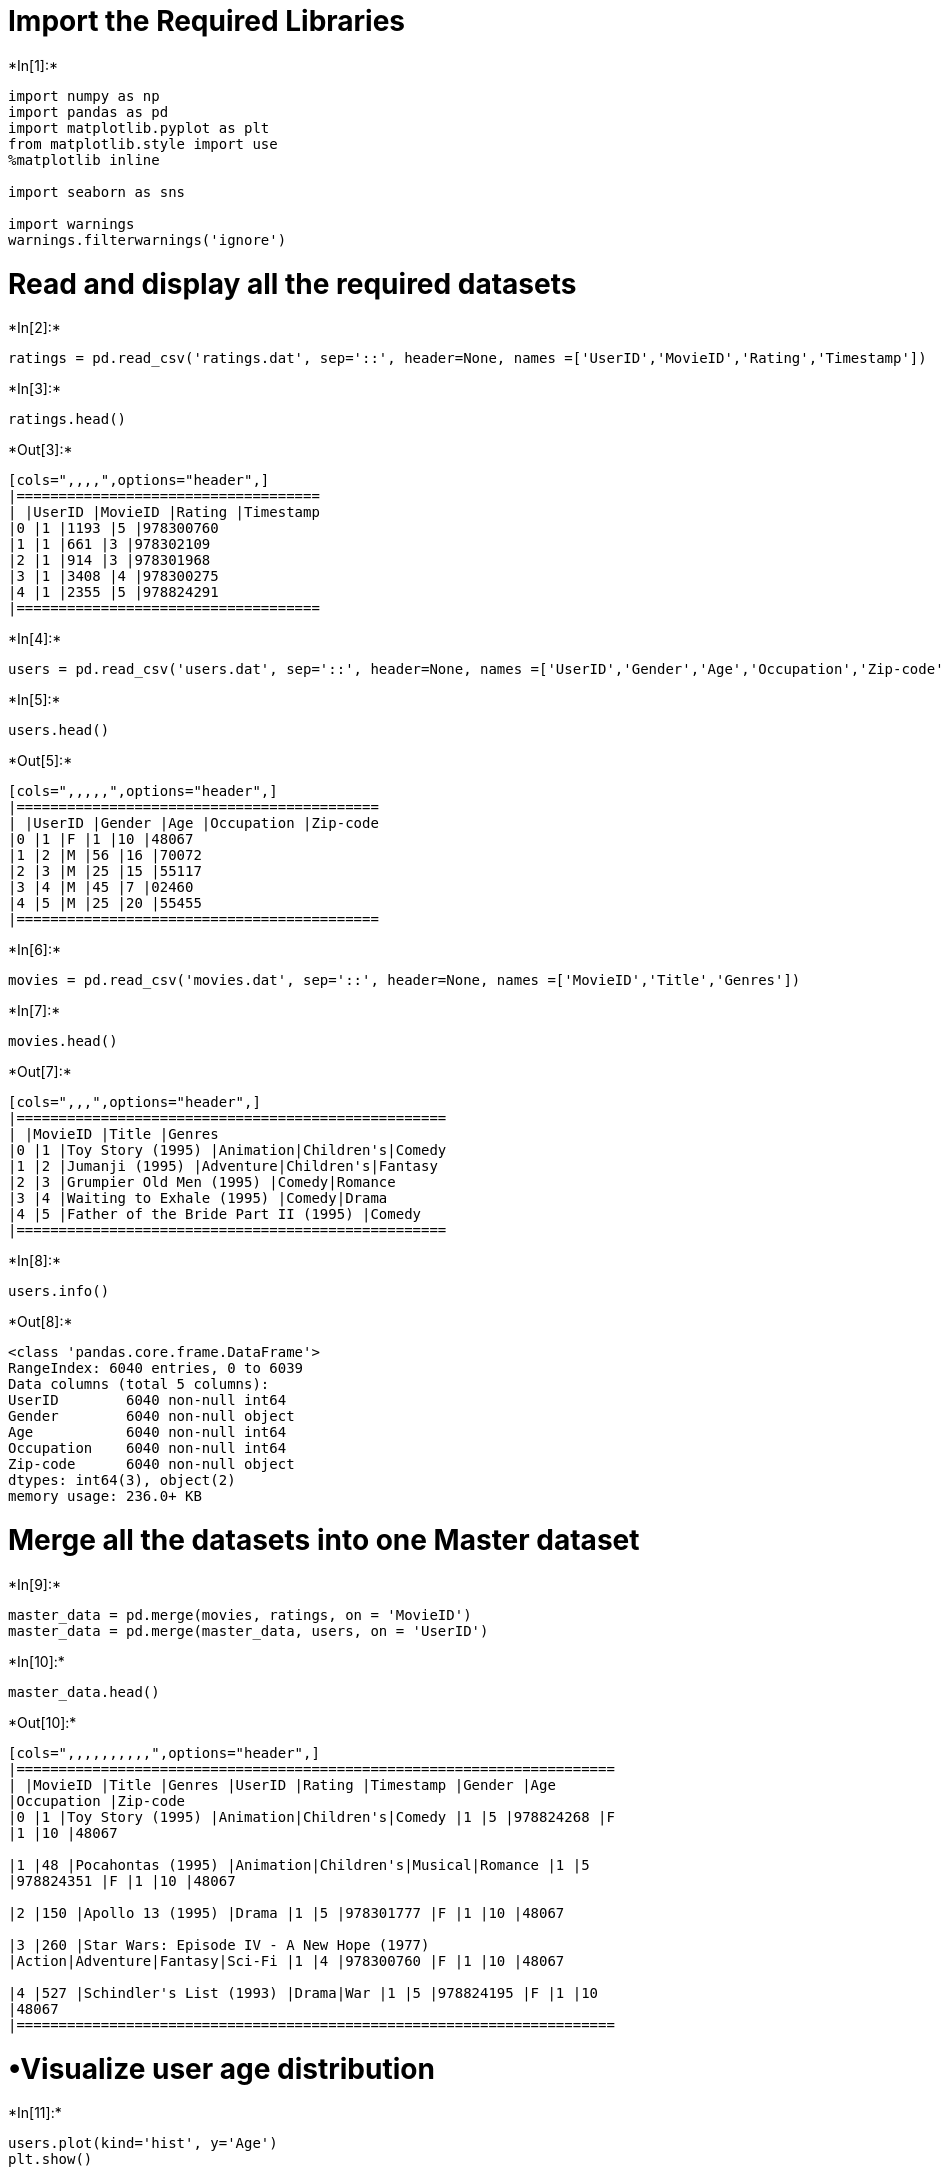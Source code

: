 = Import the Required Libraries


+*In[1]:*+
[source, ipython3]
----
import numpy as np
import pandas as pd
import matplotlib.pyplot as plt
from matplotlib.style import use
%matplotlib inline

import seaborn as sns

import warnings 
warnings.filterwarnings('ignore') 
----

= Read and display all the required datasets


+*In[2]:*+
[source, ipython3]
----
ratings = pd.read_csv('ratings.dat', sep='::', header=None, names =['UserID','MovieID','Rating','Timestamp'])
----


+*In[3]:*+
[source, ipython3]
----
ratings.head()
----


+*Out[3]:*+
----
[cols=",,,,",options="header",]
|====================================
| |UserID |MovieID |Rating |Timestamp
|0 |1 |1193 |5 |978300760
|1 |1 |661 |3 |978302109
|2 |1 |914 |3 |978301968
|3 |1 |3408 |4 |978300275
|4 |1 |2355 |5 |978824291
|====================================
----


+*In[4]:*+
[source, ipython3]
----
users = pd.read_csv('users.dat', sep='::', header=None, names =['UserID','Gender','Age','Occupation','Zip-code'])
----


+*In[5]:*+
[source, ipython3]
----
users.head()
----


+*Out[5]:*+
----
[cols=",,,,,",options="header",]
|===========================================
| |UserID |Gender |Age |Occupation |Zip-code
|0 |1 |F |1 |10 |48067
|1 |2 |M |56 |16 |70072
|2 |3 |M |25 |15 |55117
|3 |4 |M |45 |7 |02460
|4 |5 |M |25 |20 |55455
|===========================================
----


+*In[6]:*+
[source, ipython3]
----
movies = pd.read_csv('movies.dat', sep='::', header=None, names =['MovieID','Title','Genres'])
----


+*In[7]:*+
[source, ipython3]
----
movies.head()
----


+*Out[7]:*+
----
[cols=",,,",options="header",]
|===================================================
| |MovieID |Title |Genres
|0 |1 |Toy Story (1995) |Animation|Children's|Comedy
|1 |2 |Jumanji (1995) |Adventure|Children's|Fantasy
|2 |3 |Grumpier Old Men (1995) |Comedy|Romance
|3 |4 |Waiting to Exhale (1995) |Comedy|Drama
|4 |5 |Father of the Bride Part II (1995) |Comedy
|===================================================
----


+*In[8]:*+
[source, ipython3]
----
users.info()
----


+*Out[8]:*+
----
<class 'pandas.core.frame.DataFrame'>
RangeIndex: 6040 entries, 0 to 6039
Data columns (total 5 columns):
UserID        6040 non-null int64
Gender        6040 non-null object
Age           6040 non-null int64
Occupation    6040 non-null int64
Zip-code      6040 non-null object
dtypes: int64(3), object(2)
memory usage: 236.0+ KB
----

= Merge all the datasets into one Master dataset


+*In[9]:*+
[source, ipython3]
----
master_data = pd.merge(movies, ratings, on = 'MovieID')
master_data = pd.merge(master_data, users, on = 'UserID')
----


+*In[10]:*+
[source, ipython3]
----
master_data.head()
----


+*Out[10]:*+
----
[cols=",,,,,,,,,,",options="header",]
|=======================================================================
| |MovieID |Title |Genres |UserID |Rating |Timestamp |Gender |Age
|Occupation |Zip-code
|0 |1 |Toy Story (1995) |Animation|Children's|Comedy |1 |5 |978824268 |F
|1 |10 |48067

|1 |48 |Pocahontas (1995) |Animation|Children's|Musical|Romance |1 |5
|978824351 |F |1 |10 |48067

|2 |150 |Apollo 13 (1995) |Drama |1 |5 |978301777 |F |1 |10 |48067

|3 |260 |Star Wars: Episode IV - A New Hope (1977)
|Action|Adventure|Fantasy|Sci-Fi |1 |4 |978300760 |F |1 |10 |48067

|4 |527 |Schindler's List (1993) |Drama|War |1 |5 |978824195 |F |1 |10
|48067
|=======================================================================
----

= •Visualize user age distribution


+*In[11]:*+
[source, ipython3]
----
users.plot(kind='hist', y='Age')
plt.show()
----


+*Out[11]:*+
----
![png](output_14_0.png)
----


+*In[12]:*+
[source, ipython3]
----
# Visualize age distribution of users
users.Age.plot.hist(bins=50)
plt.style.use('ggplot')
plt.title('User Age Distribution')
plt.xlabel('Age')
plt.show()
----


+*Out[12]:*+
----
![png](output_15_0.png)
----

= •Visualize overall rating by users


+*In[13]:*+
[source, ipython3]
----
ratings.plot(kind='hist', y='Rating')
plt.show()
----


+*Out[13]:*+
----
![png](output_17_0.png)
----

= •Find and visualize the user rating of the movie ``Toy Story''


+*In[14]:*+
[source, ipython3]
----
ToyStory = ratings[ratings["MovieID"] == 1]
ToyStory.head(10)
----


+*Out[14]:*+
----
[cols=",,,,",options="header",]
|====================================
| |UserID |MovieID |Rating |Timestamp
|40 |1 |1 |5 |978824268
|469 |6 |1 |4 |978237008
|581 |8 |1 |4 |978233496
|711 |9 |1 |5 |978225952
|837 |10 |1 |5 |978226474
|1966 |18 |1 |4 |978154768
|2276 |19 |1 |5 |978555994
|2530 |21 |1 |3 |978139347
|2870 |23 |1 |4 |978463614
|3405 |26 |1 |3 |978130703
|====================================
----


+*In[15]:*+
[source, ipython3]
----
ToyStory.plot(kind='hist', y='Rating')
plt.show()
----


+*Out[15]:*+
----
![png](output_20_0.png)
----

= •Find and visualize the viewership of the movie ``Toy Story'' by age
group


+*In[16]:*+
[source, ipython3]
----
merge1 = pd.merge(ToyStory, users, on = 'UserID')
merge1.head()
----


+*Out[16]:*+
----
[cols=",,,,,,,,",options="header",]
|=======================================================================
| |UserID |MovieID |Rating |Timestamp |Gender |Age |Occupation |Zip-code
|0 |1 |1 |5 |978824268 |F |1 |10 |48067
|1 |6 |1 |4 |978237008 |F |50 |9 |55117
|2 |8 |1 |4 |978233496 |M |25 |12 |11413
|3 |9 |1 |5 |978225952 |M |25 |17 |61614
|4 |10 |1 |5 |978226474 |F |35 |1 |95370
|=======================================================================
----


+*In[17]:*+
[source, ipython3]
----
merge1.plot(kind='hist', y='Age')
plt.show()
----


+*Out[17]:*+
----
![png](output_23_0.png)
----

= •Find and visualize the top 25 movies by viewership rating


+*In[18]:*+
[source, ipython3]
----
merge2 = pd.merge(movies, ratings, on = 'MovieID')
merge2.head()
----


+*Out[18]:*+
----
[cols=",,,,,,",options="header",]
|=====================================================================
| |MovieID |Title |Genres |UserID |Rating |Timestamp
|0 |1 |Toy Story (1995) |Animation|Children's|Comedy |1 |5 |978824268
|1 |1 |Toy Story (1995) |Animation|Children's|Comedy |6 |4 |978237008
|2 |1 |Toy Story (1995) |Animation|Children's|Comedy |8 |4 |978233496
|3 |1 |Toy Story (1995) |Animation|Children's|Comedy |9 |5 |978225952
|4 |1 |Toy Story (1995) |Animation|Children's|Comedy |10 |5 |978226474
|=====================================================================
----


+*In[19]:*+
[source, ipython3]
----
Top25 = merge2["MovieID"].value_counts().head(25)
----


+*In[20]:*+
[source, ipython3]
----
Top25 = pd.DataFrame(Top25, columns=['MovieID'])
----


+*In[21]:*+
[source, ipython3]
----
Top25.plot(kind='barh')
----


+*Out[21]:*+
----<matplotlib.axes._subplots.AxesSubplot at 0x28f3407a9b0>
![png](output_28_1.png)
----


+*In[22]:*+
[source, ipython3]
----
Top = merge2["Title"].value_counts().head(25)
Top = pd.DataFrame(Top, columns=['Title'])
Top.plot(kind='barh')
----


+*Out[22]:*+
----<matplotlib.axes._subplots.AxesSubplot at 0x28f2ad90fd0>
![png](output_29_1.png)
----

= •Find the rating for a particular user of user id = 2696


+*In[23]:*+
[source, ipython3]
----
merge3 = pd.merge(ratings, users, on = 'UserID')
----


+*In[24]:*+
[source, ipython3]
----
User_2696 = merge3[merge3["UserID"] == 2696]
----


+*In[25]:*+
[source, ipython3]
----
User_2696
----


+*Out[25]:*+
----
[cols=",,,,,,,,",options="header",]
|=======================================================================
| |UserID |MovieID |Rating |Timestamp |Gender |Age |Occupation |Zip-code
|440667 |2696 |1258 |4 |973308710 |M |25 |7 |24210
|440668 |2696 |1270 |2 |973308676 |M |25 |7 |24210
|440669 |2696 |1617 |4 |973308842 |M |25 |7 |24210
|440670 |2696 |1625 |4 |973308842 |M |25 |7 |24210
|440671 |2696 |1644 |2 |973308920 |M |25 |7 |24210
|440672 |2696 |1645 |4 |973308904 |M |25 |7 |24210
|440673 |2696 |1805 |4 |973308886 |M |25 |7 |24210
|440674 |2696 |1892 |4 |973308904 |M |25 |7 |24210
|440675 |2696 |800 |5 |973308842 |M |25 |7 |24210
|440676 |2696 |2338 |2 |973308920 |M |25 |7 |24210
|440677 |2696 |1711 |4 |973308904 |M |25 |7 |24210
|440678 |2696 |3176 |4 |973308865 |M |25 |7 |24210
|440679 |2696 |2389 |4 |973308710 |M |25 |7 |24210
|440680 |2696 |1589 |3 |973308865 |M |25 |7 |24210
|440681 |2696 |2713 |1 |973308710 |M |25 |7 |24210
|440682 |2696 |3386 |1 |973308842 |M |25 |7 |24210
|440683 |2696 |1783 |4 |973308865 |M |25 |7 |24210
|440684 |2696 |350 |3 |973308886 |M |25 |7 |24210
|440685 |2696 |1092 |4 |973308886 |M |25 |7 |24210
|440686 |2696 |1097 |3 |973308690 |M |25 |7 |24210
|=======================================================================
----

= Visualize the rating data by user of user id = 2696


+*In[26]:*+
[source, ipython3]
----
User_2696.plot(kind='hist', y='Rating')
----


+*Out[26]:*+
----<matplotlib.axes._subplots.AxesSubplot at 0x28f2adbdac8>
![png](output_35_1.png)
----

= Feature Engineering

= Find out all the unique genres


+*In[27]:*+
[source, ipython3]
----
movies.Genres.head()
----


+*Out[27]:*+
----0     Animation|Children's|Comedy
1    Adventure|Children's|Fantasy
2                  Comedy|Romance
3                    Comedy|Drama
4                          Comedy
Name: Genres, dtype: object----


+*In[28]:*+
[source, ipython3]
----
genres = []
for i in movies["Genres"]:
    temp=i.split("|")
    genres.extend(temp)
unique_genres=list(set(genres))
print(unique_genres)
print(len(unique_genres))
----


+*Out[28]:*+
----
['Musical', 'Mystery', 'Western', 'Horror', 'Fantasy', "Children's", 'Thriller', 'Drama', 'Action', 'Crime', 'Documentary', 'Animation', 'Adventure', 'Romance', 'Sci-Fi', 'Film-Noir', 'Comedy', 'War']
18
----

= Genre category with a one-hot encoding

= First Way


+*In[29]:*+
[source, ipython3]
----
unique_genres=pd.Series(unique_genres)
unique_genres
----


+*Out[29]:*+
----0         Musical
1         Mystery
2         Western
3          Horror
4         Fantasy
5      Children's
6        Thriller
7           Drama
8          Action
9           Crime
10    Documentary
11      Animation
12      Adventure
13        Romance
14         Sci-Fi
15      Film-Noir
16         Comedy
17            War
dtype: object----


+*In[30]:*+
[source, ipython3]
----
movies.Genres = movies.Genres.str.split("|")
movies.Genres[:3]
----


+*Out[30]:*+
----0     [Animation, Children's, Comedy]
1    [Adventure, Children's, Fantasy]
2                   [Comedy, Romance]
Name: Genres, dtype: object----


+*In[31]:*+
[source, ipython3]
----
df = pd.DataFrame()
for row in movies.Genres:
    a= unique_genres.isin(row)
    df= df.append(a,ignore_index=True)
df[:5]
----


+*Out[31]:*+
----
[cols=",,,,,,,,,,,,,,,,,,",options="header",]
|=======================================================================
| |0 |1 |2 |3 |4 |5 |6 |7 |8 |9 |10 |11 |12 |13 |14 |15 |16 |17
|0 |0.0 |0.0 |0.0 |0.0 |0.0 |1.0 |0.0 |0.0 |0.0 |0.0 |0.0 |1.0 |0.0 |0.0
|0.0 |0.0 |1.0 |0.0

|1 |0.0 |0.0 |0.0 |0.0 |1.0 |1.0 |0.0 |0.0 |0.0 |0.0 |0.0 |0.0 |1.0 |0.0
|0.0 |0.0 |0.0 |0.0

|2 |0.0 |0.0 |0.0 |0.0 |0.0 |0.0 |0.0 |0.0 |0.0 |0.0 |0.0 |0.0 |0.0 |1.0
|0.0 |0.0 |1.0 |0.0

|3 |0.0 |0.0 |0.0 |0.0 |0.0 |0.0 |0.0 |1.0 |0.0 |0.0 |0.0 |0.0 |0.0 |0.0
|0.0 |0.0 |1.0 |0.0

|4 |0.0 |0.0 |0.0 |0.0 |0.0 |0.0 |0.0 |0.0 |0.0 |0.0 |0.0 |0.0 |0.0 |0.0
|0.0 |0.0 |1.0 |0.0
|=======================================================================
----


+*In[32]:*+
[source, ipython3]
----
df.columns=unique_genres
df.head()
----


+*Out[32]:*+
----
[cols=",,,,,,,,,,,,,,,,,,",options="header",]
|=======================================================================
| |Musical |Mystery |Western |Horror |Fantasy |Children's |Thriller
|Drama |Action |Crime |Documentary |Animation |Adventure |Romance
|Sci-Fi |Film-Noir |Comedy |War
|0 |0.0 |0.0 |0.0 |0.0 |0.0 |1.0 |0.0 |0.0 |0.0 |0.0 |0.0 |1.0 |0.0 |0.0
|0.0 |0.0 |1.0 |0.0

|1 |0.0 |0.0 |0.0 |0.0 |1.0 |1.0 |0.0 |0.0 |0.0 |0.0 |0.0 |0.0 |1.0 |0.0
|0.0 |0.0 |0.0 |0.0

|2 |0.0 |0.0 |0.0 |0.0 |0.0 |0.0 |0.0 |0.0 |0.0 |0.0 |0.0 |0.0 |0.0 |1.0
|0.0 |0.0 |1.0 |0.0

|3 |0.0 |0.0 |0.0 |0.0 |0.0 |0.0 |0.0 |1.0 |0.0 |0.0 |0.0 |0.0 |0.0 |0.0
|0.0 |0.0 |1.0 |0.0

|4 |0.0 |0.0 |0.0 |0.0 |0.0 |0.0 |0.0 |0.0 |0.0 |0.0 |0.0 |0.0 |0.0 |0.0
|0.0 |0.0 |1.0 |0.0
|=======================================================================
----


+*In[33]:*+
[source, ipython3]
----
movies = pd.concat((movies ,df),axis=1)
movies.head()
----


+*Out[33]:*+
----
[cols=",,,,,,,,,,,,,,,,,,,,,",options="header",]
|=======================================================================
| |MovieID |Title |Genres |Musical |Mystery |Western |Horror |Fantasy
|Children's |Thriller |... |Action |Crime |Documentary |Animation
|Adventure |Romance |Sci-Fi |Film-Noir |Comedy |War
|0 |1 |Toy Story (1995) |[Animation, Children's, Comedy] |0.0 |0.0 |0.0
|0.0 |0.0 |1.0 |0.0 |... |0.0 |0.0 |0.0 |1.0 |0.0 |0.0 |0.0 |0.0 |1.0
|0.0

|1 |2 |Jumanji (1995) |[Adventure, Children's, Fantasy] |0.0 |0.0 |0.0
|0.0 |1.0 |1.0 |0.0 |... |0.0 |0.0 |0.0 |0.0 |1.0 |0.0 |0.0 |0.0 |0.0
|0.0

|2 |3 |Grumpier Old Men (1995) |[Comedy, Romance] |0.0 |0.0 |0.0 |0.0
|0.0 |0.0 |0.0 |... |0.0 |0.0 |0.0 |0.0 |0.0 |1.0 |0.0 |0.0 |1.0 |0.0

|3 |4 |Waiting to Exhale (1995) |[Comedy, Drama] |0.0 |0.0 |0.0 |0.0
|0.0 |0.0 |0.0 |... |0.0 |0.0 |0.0 |0.0 |0.0 |0.0 |0.0 |0.0 |1.0 |0.0

|4 |5 |Father of the Bride Part II (1995) |[Comedy] |0.0 |0.0 |0.0 |0.0
|0.0 |0.0 |0.0 |... |0.0 |0.0 |0.0 |0.0 |0.0 |0.0 |0.0 |0.0 |1.0 |0.0
|=======================================================================

5 rows × 21 columns
----

= Second Way


+*In[34]:*+
[source, ipython3]
----
unique_genres
----


+*Out[34]:*+
----0         Musical
1         Mystery
2         Western
3          Horror
4         Fantasy
5      Children's
6        Thriller
7           Drama
8          Action
9           Crime
10    Documentary
11      Animation
12      Adventure
13        Romance
14         Sci-Fi
15      Film-Noir
16         Comedy
17            War
dtype: object----


+*In[35]:*+
[source, ipython3]
----
movies = pd.read_csv('movies.dat', sep='::', header=None, names =['MovieID','Title','Genres'])
movies.head()
----


+*Out[35]:*+
----
[cols=",,,",options="header",]
|===================================================
| |MovieID |Title |Genres
|0 |1 |Toy Story (1995) |Animation|Children's|Comedy
|1 |2 |Jumanji (1995) |Adventure|Children's|Fantasy
|2 |3 |Grumpier Old Men (1995) |Comedy|Romance
|3 |4 |Waiting to Exhale (1995) |Comedy|Drama
|4 |5 |Father of the Bride Part II (1995) |Comedy
|===================================================
----


+*In[36]:*+
[source, ipython3]
----
for i in unique_genres:
    movies[i] = movies["Genres"].str.contains(i)*1
movies.head()
----


+*Out[36]:*+
----
[cols=",,,,,,,,,,,,,,,,,,,,,",options="header",]
|=======================================================================
| |MovieID |Title |Genres |Musical |Mystery |Western |Horror |Fantasy
|Children's |Thriller |... |Action |Crime |Documentary |Animation
|Adventure |Romance |Sci-Fi |Film-Noir |Comedy |War
|0 |1 |Toy Story (1995) |Animation|Children's|Comedy |0 |0 |0 |0 |0 |1
|0 |... |0 |0 |0 |1 |0 |0 |0 |0 |1 |0

|1 |2 |Jumanji (1995) |Adventure|Children's|Fantasy |0 |0 |0 |0 |1 |1 |0
|... |0 |0 |0 |0 |1 |0 |0 |0 |0 |0

|2 |3 |Grumpier Old Men (1995) |Comedy|Romance |0 |0 |0 |0 |0 |0 |0 |...
|0 |0 |0 |0 |0 |1 |0 |0 |1 |0

|3 |4 |Waiting to Exhale (1995) |Comedy|Drama |0 |0 |0 |0 |0 |0 |0 |...
|0 |0 |0 |0 |0 |0 |0 |0 |1 |0

|4 |5 |Father of the Bride Part II (1995) |Comedy |0 |0 |0 |0 |0 |0 |0
|... |0 |0 |0 |0 |0 |0 |0 |0 |1 |0
|=======================================================================

5 rows × 21 columns
----

= Features affecting the ratings of any particular movie


+*In[37]:*+
[source, ipython3]
----
features = merge3.drop(['UserID','MovieID','Timestamp','Zip-code'], axis=1)
features = features[['Age', 'Occupation', 'Rating']]
features.head()
----


+*Out[37]:*+
----
[cols=",,,",options="header",]
|=========================
| |Age |Occupation |Rating
|0 |1 |10 |5
|1 |1 |10 |3
|2 |1 |10 |3
|3 |1 |10 |4
|4 |1 |10 |5
|=========================
----


+*In[38]:*+
[source, ipython3]
----
plt.figure(figsize=(20,8))
corr=features.corr()
sns.heatmap(corr,xticklabels=corr.columns.values,yticklabels=corr.columns.values,annot=True)
----


+*Out[38]:*+
----<matplotlib.axes._subplots.AxesSubplot at 0x28f2b44cd68>
![png](output_53_1.png)
----

= Model to predict the movie ratings


+*In[39]:*+
[source, ipython3]
----
merge3.head()
----


+*Out[39]:*+
----
[cols=",,,,,,,,",options="header",]
|=======================================================================
| |UserID |MovieID |Rating |Timestamp |Gender |Age |Occupation |Zip-code
|0 |1 |1193 |5 |978300760 |F |1 |10 |48067
|1 |1 |661 |3 |978302109 |F |1 |10 |48067
|2 |1 |914 |3 |978301968 |F |1 |10 |48067
|3 |1 |3408 |4 |978300275 |F |1 |10 |48067
|4 |1 |2355 |5 |978824291 |F |1 |10 |48067
|=======================================================================
----


+*In[40]:*+
[source, ipython3]
----
features = merge3.iloc[0:1000,5:7].values
label = merge3.iloc[0:1000,2].values
features[0:2]
----


+*Out[40]:*+
----array([[ 1, 10],
       [ 1, 10]], dtype=int64)----


+*In[41]:*+
[source, ipython3]
----
from sklearn.model_selection import train_test_split
X_train, X_test, y_train, y_test = train_test_split(features, label, test_size = .3, random_state=3)
----


+*In[42]:*+
[source, ipython3]
----
from sklearn.svm import SVC
from sklearn import metrics
----


+*In[43]:*+
[source, ipython3]
----
model = SVC(kernel='linear')
model.fit(X_train,y_train)
----


+*Out[43]:*+
----SVC(C=1.0, cache_size=200, class_weight=None, coef0=0.0,
  decision_function_shape='ovr', degree=3, gamma='auto_deprecated',
  kernel='linear', max_iter=-1, probability=False, random_state=None,
  shrinking=True, tol=0.001, verbose=False)----


+*In[44]:*+
[source, ipython3]
----
model.score(X_test, y_test)
----


+*Out[44]:*+
----0.38333333333333336----


+*In[45]:*+
[source, ipython3]
----
preds = model.predict(X_test)
pd.crosstab(y_test, preds, rownames=['Actual'], colnames=['Predicted'])
----


+*Out[45]:*+
----
Predicted

4

5

Actual

1

5

0

2

18

2

3

66

17

4

85

25

5

52

30
----


+*In[46]:*+
[source, ipython3]
----
model.predict([[1,10]])
----


+*Out[46]:*+
----array([4], dtype=int64)----
